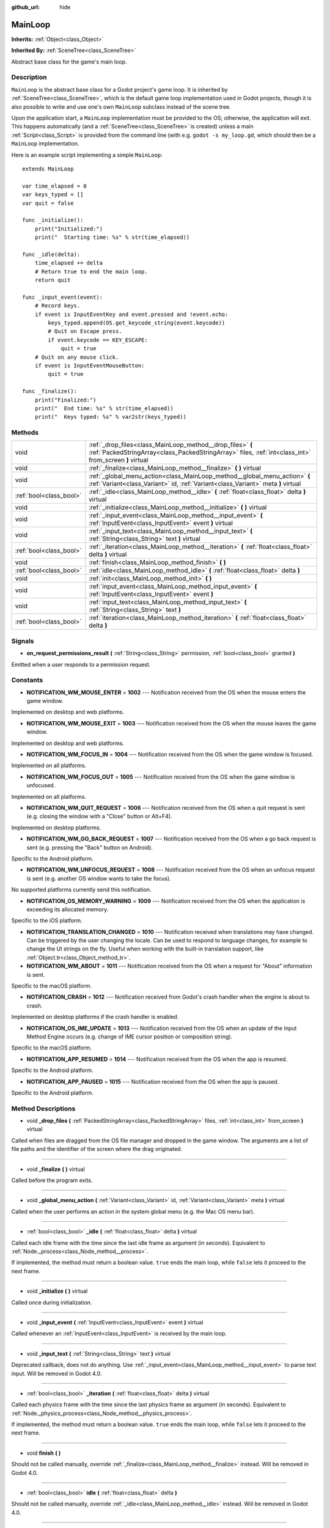 :github_url: hide

.. Generated automatically by doc/tools/makerst.py in Godot's source tree.
.. DO NOT EDIT THIS FILE, but the MainLoop.xml source instead.
.. The source is found in doc/classes or modules/<name>/doc_classes.

.. _class_MainLoop:

MainLoop
========

**Inherits:** :ref:`Object<class_Object>`

**Inherited By:** :ref:`SceneTree<class_SceneTree>`

Abstract base class for the game's main loop.

Description
-----------

``MainLoop`` is the abstract base class for a Godot project's game loop. It is inherited by :ref:`SceneTree<class_SceneTree>`, which is the default game loop implementation used in Godot projects, though it is also possible to write and use one's own ``MainLoop`` subclass instead of the scene tree.

Upon the application start, a ``MainLoop`` implementation must be provided to the OS; otherwise, the application will exit. This happens automatically (and a :ref:`SceneTree<class_SceneTree>` is created) unless a main :ref:`Script<class_Script>` is provided from the command line (with e.g. ``godot -s my_loop.gd``, which should then be a ``MainLoop`` implementation.

Here is an example script implementing a simple ``MainLoop``:

::

    extends MainLoop
    
    var time_elapsed = 0
    var keys_typed = []
    var quit = false
    
    func _initialize():
        print("Initialized:")
        print("  Starting time: %s" % str(time_elapsed))
    
    func _idle(delta):
        time_elapsed += delta
        # Return true to end the main loop.
        return quit
    
    func _input_event(event):
        # Record keys.
        if event is InputEventKey and event.pressed and !event.echo:
            keys_typed.append(OS.get_keycode_string(event.keycode))
            # Quit on Escape press.
            if event.keycode == KEY_ESCAPE:
                quit = true
        # Quit on any mouse click.
        if event is InputEventMouseButton:
            quit = true
    
    func _finalize():
        print("Finalized:")
        print("  End time: %s" % str(time_elapsed))
        print("  Keys typed: %s" % var2str(keys_typed))

Methods
-------

+-------------------------+----------------------------------------------------------------------------------------------------------------------------------------------------------------------+
| void                    | :ref:`_drop_files<class_MainLoop_method__drop_files>` **(** :ref:`PackedStringArray<class_PackedStringArray>` files, :ref:`int<class_int>` from_screen **)** virtual |
+-------------------------+----------------------------------------------------------------------------------------------------------------------------------------------------------------------+
| void                    | :ref:`_finalize<class_MainLoop_method__finalize>` **(** **)** virtual                                                                                                |
+-------------------------+----------------------------------------------------------------------------------------------------------------------------------------------------------------------+
| void                    | :ref:`_global_menu_action<class_MainLoop_method__global_menu_action>` **(** :ref:`Variant<class_Variant>` id, :ref:`Variant<class_Variant>` meta **)** virtual       |
+-------------------------+----------------------------------------------------------------------------------------------------------------------------------------------------------------------+
| :ref:`bool<class_bool>` | :ref:`_idle<class_MainLoop_method__idle>` **(** :ref:`float<class_float>` delta **)** virtual                                                                        |
+-------------------------+----------------------------------------------------------------------------------------------------------------------------------------------------------------------+
| void                    | :ref:`_initialize<class_MainLoop_method__initialize>` **(** **)** virtual                                                                                            |
+-------------------------+----------------------------------------------------------------------------------------------------------------------------------------------------------------------+
| void                    | :ref:`_input_event<class_MainLoop_method__input_event>` **(** :ref:`InputEvent<class_InputEvent>` event **)** virtual                                                |
+-------------------------+----------------------------------------------------------------------------------------------------------------------------------------------------------------------+
| void                    | :ref:`_input_text<class_MainLoop_method__input_text>` **(** :ref:`String<class_String>` text **)** virtual                                                           |
+-------------------------+----------------------------------------------------------------------------------------------------------------------------------------------------------------------+
| :ref:`bool<class_bool>` | :ref:`_iteration<class_MainLoop_method__iteration>` **(** :ref:`float<class_float>` delta **)** virtual                                                              |
+-------------------------+----------------------------------------------------------------------------------------------------------------------------------------------------------------------+
| void                    | :ref:`finish<class_MainLoop_method_finish>` **(** **)**                                                                                                              |
+-------------------------+----------------------------------------------------------------------------------------------------------------------------------------------------------------------+
| :ref:`bool<class_bool>` | :ref:`idle<class_MainLoop_method_idle>` **(** :ref:`float<class_float>` delta **)**                                                                                  |
+-------------------------+----------------------------------------------------------------------------------------------------------------------------------------------------------------------+
| void                    | :ref:`init<class_MainLoop_method_init>` **(** **)**                                                                                                                  |
+-------------------------+----------------------------------------------------------------------------------------------------------------------------------------------------------------------+
| void                    | :ref:`input_event<class_MainLoop_method_input_event>` **(** :ref:`InputEvent<class_InputEvent>` event **)**                                                          |
+-------------------------+----------------------------------------------------------------------------------------------------------------------------------------------------------------------+
| void                    | :ref:`input_text<class_MainLoop_method_input_text>` **(** :ref:`String<class_String>` text **)**                                                                     |
+-------------------------+----------------------------------------------------------------------------------------------------------------------------------------------------------------------+
| :ref:`bool<class_bool>` | :ref:`iteration<class_MainLoop_method_iteration>` **(** :ref:`float<class_float>` delta **)**                                                                        |
+-------------------------+----------------------------------------------------------------------------------------------------------------------------------------------------------------------+

Signals
-------

.. _class_MainLoop_signal_on_request_permissions_result:

- **on_request_permissions_result** **(** :ref:`String<class_String>` permission, :ref:`bool<class_bool>` granted **)**

Emitted when a user responds to a permission request.

Constants
---------

.. _class_MainLoop_constant_NOTIFICATION_WM_MOUSE_ENTER:

.. _class_MainLoop_constant_NOTIFICATION_WM_MOUSE_EXIT:

.. _class_MainLoop_constant_NOTIFICATION_WM_FOCUS_IN:

.. _class_MainLoop_constant_NOTIFICATION_WM_FOCUS_OUT:

.. _class_MainLoop_constant_NOTIFICATION_WM_QUIT_REQUEST:

.. _class_MainLoop_constant_NOTIFICATION_WM_GO_BACK_REQUEST:

.. _class_MainLoop_constant_NOTIFICATION_WM_UNFOCUS_REQUEST:

.. _class_MainLoop_constant_NOTIFICATION_OS_MEMORY_WARNING:

.. _class_MainLoop_constant_NOTIFICATION_TRANSLATION_CHANGED:

.. _class_MainLoop_constant_NOTIFICATION_WM_ABOUT:

.. _class_MainLoop_constant_NOTIFICATION_CRASH:

.. _class_MainLoop_constant_NOTIFICATION_OS_IME_UPDATE:

.. _class_MainLoop_constant_NOTIFICATION_APP_RESUMED:

.. _class_MainLoop_constant_NOTIFICATION_APP_PAUSED:

- **NOTIFICATION_WM_MOUSE_ENTER** = **1002** --- Notification received from the OS when the mouse enters the game window.

Implemented on desktop and web platforms.

- **NOTIFICATION_WM_MOUSE_EXIT** = **1003** --- Notification received from the OS when the mouse leaves the game window.

Implemented on desktop and web platforms.

- **NOTIFICATION_WM_FOCUS_IN** = **1004** --- Notification received from the OS when the game window is focused.

Implemented on all platforms.

- **NOTIFICATION_WM_FOCUS_OUT** = **1005** --- Notification received from the OS when the game window is unfocused.

Implemented on all platforms.

- **NOTIFICATION_WM_QUIT_REQUEST** = **1006** --- Notification received from the OS when a quit request is sent (e.g. closing the window with a "Close" button or Alt+F4).

Implemented on desktop platforms.

- **NOTIFICATION_WM_GO_BACK_REQUEST** = **1007** --- Notification received from the OS when a go back request is sent (e.g. pressing the "Back" button on Android).

Specific to the Android platform.

- **NOTIFICATION_WM_UNFOCUS_REQUEST** = **1008** --- Notification received from the OS when an unfocus request is sent (e.g. another OS window wants to take the focus).

No supported platforms currently send this notification.

- **NOTIFICATION_OS_MEMORY_WARNING** = **1009** --- Notification received from the OS when the application is exceeding its allocated memory.

Specific to the iOS platform.

- **NOTIFICATION_TRANSLATION_CHANGED** = **1010** --- Notification received when translations may have changed. Can be triggered by the user changing the locale. Can be used to respond to language changes, for example to change the UI strings on the fly. Useful when working with the built-in translation support, like :ref:`Object.tr<class_Object_method_tr>`.

- **NOTIFICATION_WM_ABOUT** = **1011** --- Notification received from the OS when a request for "About" information is sent.

Specific to the macOS platform.

- **NOTIFICATION_CRASH** = **1012** --- Notification received from Godot's crash handler when the engine is about to crash.

Implemented on desktop platforms if the crash handler is enabled.

- **NOTIFICATION_OS_IME_UPDATE** = **1013** --- Notification received from the OS when an update of the Input Method Engine occurs (e.g. change of IME cursor position or composition string).

Specific to the macOS platform.

- **NOTIFICATION_APP_RESUMED** = **1014** --- Notification received from the OS when the app is resumed.

Specific to the Android platform.

- **NOTIFICATION_APP_PAUSED** = **1015** --- Notification received from the OS when the app is paused.

Specific to the Android platform.

Method Descriptions
-------------------

.. _class_MainLoop_method__drop_files:

- void **_drop_files** **(** :ref:`PackedStringArray<class_PackedStringArray>` files, :ref:`int<class_int>` from_screen **)** virtual

Called when files are dragged from the OS file manager and dropped in the game window. The arguments are a list of file paths and the identifier of the screen where the drag originated.

----

.. _class_MainLoop_method__finalize:

- void **_finalize** **(** **)** virtual

Called before the program exits.

----

.. _class_MainLoop_method__global_menu_action:

- void **_global_menu_action** **(** :ref:`Variant<class_Variant>` id, :ref:`Variant<class_Variant>` meta **)** virtual

Called when the user performs an action in the system global menu (e.g. the Mac OS menu bar).

----

.. _class_MainLoop_method__idle:

- :ref:`bool<class_bool>` **_idle** **(** :ref:`float<class_float>` delta **)** virtual

Called each idle frame with the time since the last idle frame as argument (in seconds). Equivalent to :ref:`Node._process<class_Node_method__process>`.

If implemented, the method must return a boolean value. ``true`` ends the main loop, while ``false`` lets it proceed to the next frame.

----

.. _class_MainLoop_method__initialize:

- void **_initialize** **(** **)** virtual

Called once during initialization.

----

.. _class_MainLoop_method__input_event:

- void **_input_event** **(** :ref:`InputEvent<class_InputEvent>` event **)** virtual

Called whenever an :ref:`InputEvent<class_InputEvent>` is received by the main loop.

----

.. _class_MainLoop_method__input_text:

- void **_input_text** **(** :ref:`String<class_String>` text **)** virtual

Deprecated callback, does not do anything. Use :ref:`_input_event<class_MainLoop_method__input_event>` to parse text input. Will be removed in Godot 4.0.

----

.. _class_MainLoop_method__iteration:

- :ref:`bool<class_bool>` **_iteration** **(** :ref:`float<class_float>` delta **)** virtual

Called each physics frame with the time since the last physics frame as argument (in seconds). Equivalent to :ref:`Node._physics_process<class_Node_method__physics_process>`.

If implemented, the method must return a boolean value. ``true`` ends the main loop, while ``false`` lets it proceed to the next frame.

----

.. _class_MainLoop_method_finish:

- void **finish** **(** **)**

Should not be called manually, override :ref:`_finalize<class_MainLoop_method__finalize>` instead. Will be removed in Godot 4.0.

----

.. _class_MainLoop_method_idle:

- :ref:`bool<class_bool>` **idle** **(** :ref:`float<class_float>` delta **)**

Should not be called manually, override :ref:`_idle<class_MainLoop_method__idle>` instead. Will be removed in Godot 4.0.

----

.. _class_MainLoop_method_init:

- void **init** **(** **)**

Should not be called manually, override :ref:`_initialize<class_MainLoop_method__initialize>` instead. Will be removed in Godot 4.0.

----

.. _class_MainLoop_method_input_event:

- void **input_event** **(** :ref:`InputEvent<class_InputEvent>` event **)**

Should not be called manually, override :ref:`_input_event<class_MainLoop_method__input_event>` instead. Will be removed in Godot 4.0.

----

.. _class_MainLoop_method_input_text:

- void **input_text** **(** :ref:`String<class_String>` text **)**

Should not be called manually, override :ref:`_input_text<class_MainLoop_method__input_text>` instead. Will be removed in Godot 4.0.

----

.. _class_MainLoop_method_iteration:

- :ref:`bool<class_bool>` **iteration** **(** :ref:`float<class_float>` delta **)**

Should not be called manually, override :ref:`_iteration<class_MainLoop_method__iteration>` instead. Will be removed in Godot 4.0.

